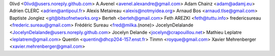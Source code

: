 0livd <0livd@users.noreply.github.com>
A.Avenel <avenel.alexandre@gmail.com>
Adam Chainz <adam@adamj.eu>
Adrien CLERC <adrien@antipoul.fr>
Alexis Metaireau <alexis@notmyidea.org>
Arnaud Bos <arnaud.tlse@gmail.com>
Baptiste Jonglez <git@bitsofnetworks.org>
Berteh <berteh@gmail.com>
Feth AREZKI <feth@tuttu.info>
fredericsureau <frederic.sureau@gmail.com>
Frédéric Sureau <fred@milka.(none)>
JocelynDelalande <JocelynDelalande@users.noreply.github.com>
Jocelyn Delande <jocelyn@crapouillou.net>
Mathieu Leplatre <leplatrem@gmail.com>
Quentin <quentin@dhcp204-157.enst.fr>
Tinmn <royque@gmail.com>
Xavier Mehrenberger <xavier.mehrenberger@gmail.com>
